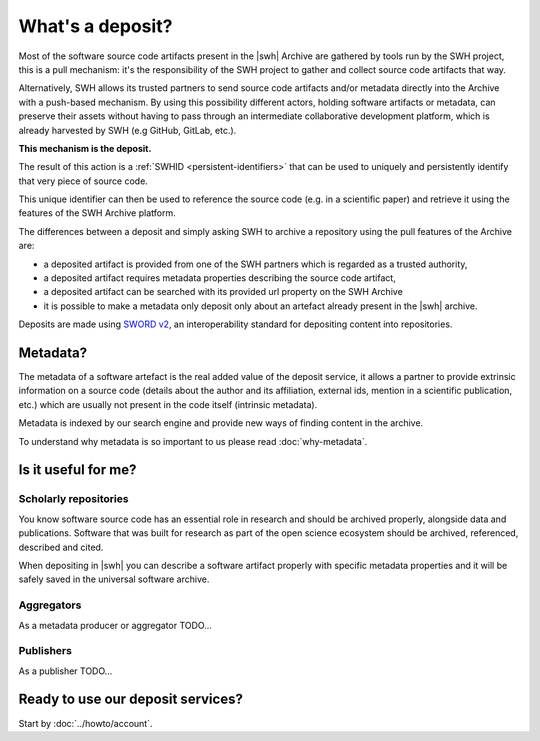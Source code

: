 What's a deposit?
=================

Most of the software source code artifacts present in the |swh| Archive are
gathered by tools run by the SWH project, this is a pull mechanism: it's the
responsibility of the SWH project to gather and collect source code artifacts that way.

Alternatively, SWH allows its trusted partners to send source code artifacts and/or
metadata directly into the Archive with a push-based mechanism. By using this
possibility different actors, holding software artifacts or metadata, can preserve
their assets without having to pass through an intermediate collaborative development
platform, which is already harvested by SWH (e.g GitHub, GitLab, etc.).

**This mechanism is the deposit.**

The result of this action is a :ref:`SWHID <persistent-identifiers>` that can be used
to uniquely and persistently identify that very piece of source code.

This unique identifier can then be used to reference the source code (e.g. in a
scientific paper) and retrieve it using the features of the SWH Archive platform.

The differences between a deposit and simply asking SWH to archive a repository using the pull features of the Archive are:

- a deposited artifact is provided from one of the SWH partners which is regarded as a
  trusted authority,
- a deposited artifact requires metadata properties describing the source code artifact,
- a deposited artifact can be searched with its provided url property on the SWH
  Archive
- it is possible to make a metadata only deposit only about an artefact already
  present in the |swh| archive.

Deposits are made using `SWORD v2`_, an interoperability standard for depositing
content into repositories.

.. _SWORD v2: https://sword.cottagelabs.com/previous-versions-of-sword/sword-v2/

Metadata?
---------

The metadata of a software artefact is the real added value of the deposit service, it
allows a partner to provide extrinsic information on a source code (details about the
author and its affiliation, external ids, mention in a scientific publication, etc.)
which are usually not present in the code itself (intrinsic metadata).

Metadata is indexed by our search engine and provide new ways of finding content in the
archive.

To understand why metadata is so important to us please read :doc:`why-metadata`.

Is it useful for me?
--------------------

Scholarly repositories
~~~~~~~~~~~~~~~~~~~~~~

You know software source code has an essential role in research and should be archived
properly, alongside data and publications. Software that was built for research as part
of the open science ecosystem should be archived, referenced, described and cited.

When depositing in |swh| you can describe a software artifact properly with specific metadata properties and it will be safely saved in the universal software archive.

Aggregators
~~~~~~~~~~~

As a metadata producer or aggregator TODO...

Publishers
~~~~~~~~~~

As a publisher TODO...

Ready to use our deposit services?
----------------------------------

Start by :doc:`../howto/account`.